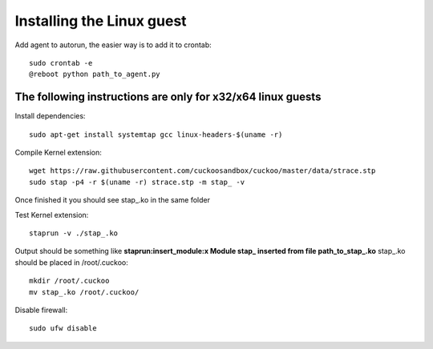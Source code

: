 ==========================
Installing the Linux guest
==========================

Add agent to autorun, the easier way is to add it to crontab::

    sudo crontab -e
    @reboot python path_to_agent.py

The following instructions are only for x32/x64 linux guests
===========================================================

Install dependencies::

    sudo apt-get install systemtap gcc linux-headers-$(uname -r) 

Compile Kernel extension::

    wget https://raw.githubusercontent.com/cuckoosandbox/cuckoo/master/data/strace.stp
    sudo stap -p4 -r $(uname -r) strace.stp -m stap_ -v

Once finished it you should see stap_.ko in the same folder

Test Kernel extension::

    staprun -v ./stap_.ko

Output should be something like **staprun:insert_module:x Module stap_ inserted from file path_to_stap_.ko**
stap_.ko should be placed in /root/.cuckoo::

    mkdir /root/.cuckoo
    mv stap_.ko /root/.cuckoo/


Disable firewall::
    
    sudo ufw disable
